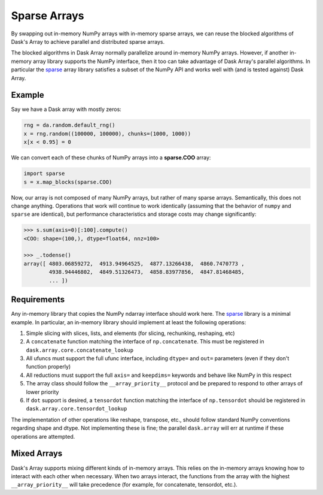 Sparse Arrays
=============

By swapping out in-memory NumPy arrays with in-memory sparse arrays, we can
reuse the blocked algorithms of Dask's Array to achieve parallel and distributed
sparse arrays.

The blocked algorithms in Dask Array normally parallelize around in-memory
NumPy arrays.  However, if another in-memory array library supports the NumPy
interface, then it too can take advantage of Dask Array's parallel algorithms.
In particular the `sparse <https://github.com/pydata/sparse/>`_ array library
satisfies a subset of the NumPy API and works well with (and is tested against)
Dask Array.

Example
-------

Say we have a Dask array with mostly zeros:

.. code-block:: python

   rng = da.random.default_rng()
   x = rng.random((100000, 100000), chunks=(1000, 1000))
   x[x < 0.95] = 0

We can convert each of these chunks of NumPy arrays into a **sparse.COO** array:

.. code-block:: python

   import sparse
   s = x.map_blocks(sparse.COO)

Now, our array is not composed of many NumPy arrays, but rather of many
sparse arrays.  Semantically, this does not change anything.  Operations that
work will continue to work identically (assuming that the behavior of ``numpy`` 
and ``sparse`` are identical), but performance characteristics and storage costs 
may change significantly:

.. code-block:: python

   >>> s.sum(axis=0)[:100].compute()
   <COO: shape=(100,), dtype=float64, nnz=100>

   >>> _.todense()
   array([ 4803.06859272,  4913.94964525,  4877.13266438,  4860.7470773 ,
           4938.94446802,  4849.51326473,  4858.83977856,  4847.81468485,
           ... ])

Requirements
------------

Any in-memory library that copies the NumPy ndarray interface should work here.
The `sparse <https://github.com/pydata/sparse/>`_ library is a minimal
example.  In particular, an in-memory library should implement at least the
following operations:

1.  Simple slicing with slices, lists, and elements (for slicing, rechunking,
    reshaping, etc)
2.  A ``concatenate`` function matching the interface of ``np.concatenate``.
    This must be registered in ``dask.array.core.concatenate_lookup``
3.  All ufuncs must support the full ufunc interface, including ``dtype=`` and
    ``out=`` parameters (even if they don't function properly)
4.  All reductions must support the full ``axis=`` and ``keepdims=`` keywords
    and behave like NumPy in this respect
5.  The array class should follow the ``__array_priority__`` protocol and be
    prepared to respond to other arrays of lower priority
6.  If ``dot`` support is desired, a ``tensordot`` function matching the
    interface of ``np.tensordot`` should be registered in
    ``dask.array.core.tensordot_lookup``

The implementation of other operations like reshape, transpose, etc.,
should follow standard NumPy conventions regarding shape and dtype.  Not
implementing these is fine; the parallel ``dask.array`` will err at runtime if
these operations are attempted.


Mixed Arrays
------------

Dask's Array supports mixing different kinds of in-memory arrays.  This relies
on the in-memory arrays knowing how to interact with each other when necessary.
When two arrays interact, the functions from the array with the highest
``__array_priority__`` will take precedence (for example, for concatenate,
tensordot, etc.).
